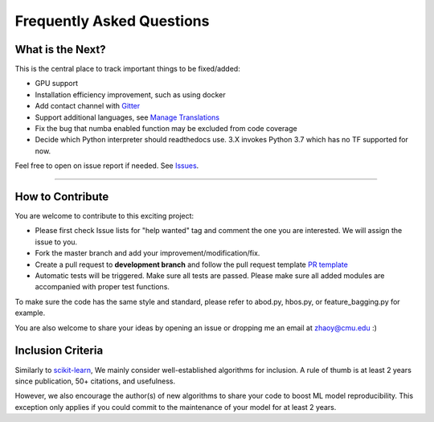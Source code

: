 Frequently Asked Questions
==========================


What is the Next?
^^^^^^^^^^^^^^^^^

This is the central place to track important things to be fixed/added:

- GPU support
- Installation efficiency improvement, such as using docker
- Add contact channel with `Gitter <https://gitter.im>`_
- Support additional languages, see `Manage Translations <https://docs.readthedocs.io/en/latest/guides/manage-translations.html>`_
- Fix the bug that numba enabled function may be excluded from code coverage
- Decide which Python interpreter should readthedocs use. 3.X invokes Python 3.7 which has no TF supported for now.

Feel free to open on issue report if needed.
See `Issues <https://github.com/yzhao062/pyod/issues>`_.

----

How to Contribute
^^^^^^^^^^^^^^^^^

You are welcome to contribute to this exciting project:


* Please first check Issue lists for "help wanted" tag and comment the one
  you are interested. We will assign the issue to you.

* Fork the master branch and add your improvement/modification/fix.

* Create a pull request to **development branch** and follow the pull request template `PR template <https://github.com/yzhao062/pyod/blob/master/PULL_REQUEST_TEMPLATE.md>`_

* Automatic tests will be triggered. Make sure all tests are passed. Please make sure all added modules are accompanied with proper test functions.


To make sure the code has the same style and standard, please refer to abod.py, hbos.py, or feature_bagging.py for example.

You are also welcome to share your ideas by opening an issue or dropping me an email at zhaoy@cmu.edu :)


Inclusion Criteria
^^^^^^^^^^^^^^^^^^

Similarly to `scikit-learn <https://scikit-learn.org/stable/faq.html#what-are-the-inclusion-criteria-for-new-algorithms>`_,
We mainly consider well-established algorithms for inclusion.
A rule of thumb is at least 2 years since publication, 50+ citations, and usefulness.

However, we also encourage the author(s) of new algorithms to share your code to boost ML model reproducibility.
This exception only applies if you could commit to the maintenance of your model for at least 2 years.
